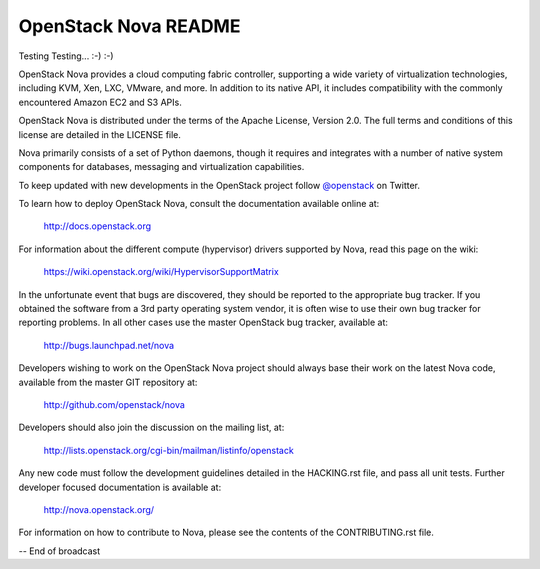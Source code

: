 OpenStack Nova README
=====================

Testing Testing... :-) :-)

OpenStack Nova provides a cloud computing fabric controller,
supporting a wide variety of virtualization technologies,
including KVM, Xen, LXC, VMware, and more. In addition to
its native API, it includes compatibility with the commonly
encountered Amazon EC2 and S3 APIs.

OpenStack Nova is distributed under the terms of the Apache
License, Version 2.0. The full terms and conditions of this
license are detailed in the LICENSE file.

Nova primarily consists of a set of Python daemons, though
it requires and integrates with a number of native system
components for databases, messaging and virtualization
capabilities.

To keep updated with new developments in the OpenStack project
follow `@openstack <http://twitter.com/openstack>`_ on Twitter.

To learn how to deploy OpenStack Nova, consult the documentation
available online at:

   http://docs.openstack.org

For information about the different compute (hypervisor) drivers
supported by Nova, read this page on the wiki:

   https://wiki.openstack.org/wiki/HypervisorSupportMatrix

In the unfortunate event that bugs are discovered, they should
be reported to the appropriate bug tracker. If you obtained
the software from a 3rd party operating system vendor, it is
often wise to use their own bug tracker for reporting problems.
In all other cases use the master OpenStack bug tracker,
available at:

   http://bugs.launchpad.net/nova

Developers wishing to work on the OpenStack Nova project should
always base their work on the latest Nova code, available from
the master GIT repository at:

   http://github.com/openstack/nova

Developers should also join the discussion on the mailing list,
at:

   http://lists.openstack.org/cgi-bin/mailman/listinfo/openstack

Any new code must follow the development guidelines detailed
in the HACKING.rst file, and pass all unit tests. Further
developer focused documentation is available at:

   http://nova.openstack.org/

For information on how to contribute to Nova, please see the
contents of the CONTRIBUTING.rst file.

-- End of broadcast
